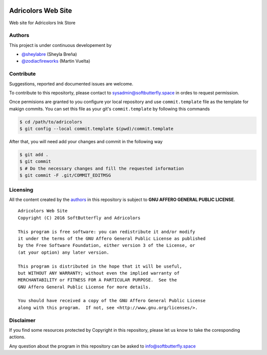 .. image::
    https://img.shields.io/badge/License-GNU%20AGPLv3-blue.svg?maxAge=2592000&style=flat-square
    :alt: GNU Affero General Public License v3.0
    :target: .

===================
Adricolors Web Site
===================

Web site for Adricolors Ink Store


Authors
=======

This project is under continuous developement by

* `@sheylabre <https://github.com/sheylabre>`_ (Sheyla Breña)
* `@zodiacfireworks <https://github.com/zodiacfireworks>`_ (Martin Vuelta)


Contribute
==========

Suggestions, reported and documented issues are welcome.

To contribute to this repositorty, please contact to sysadmin@softbutterfly.space
in ordes to request permission.

Once permisions are granted to you configure yor local repository and use
``commit.template`` file as the template for makign commits. You can set this
file as your git's ``commit.template`` by following this commands

.. code-block:: bash

    $ cd /path/to/adricolors
    $ git config --local commit.template $(pwd)/commit.template

After that, you will need add your changes and commit in the following way

.. code-block:: bash

    $ git add .
    $ git commit
    $ # Do the necessary changes and fill the requested information
    $ git commit -F .git/COMMIT_EDITMSG


Licensing
=========

All the content created by the `authors`_ in this repository is subject to
**GNU AFFERO GENERAL PUBLIC LICENSE**.

::

    Adricolors Web Site
    Copyright (C) 2016 SoftButterfly and Adricolors

    This program is free software: you can redistribute it and/or modify
    it under the terms of the GNU Affero General Public License as published
    by the Free Software Foundation, either version 3 of the License, or
    (at your option) any later version.

    This program is distributed in the hope that it will be useful,
    but WITHOUT ANY WARRANTY; without even the implied warranty of
    MERCHANTABILITY or FITNESS FOR A PARTICULAR PURPOSE.  See the
    GNU Affero General Public License for more details.

    You should have received a copy of the GNU Affero General Public License
    along with this program.  If not, see <http://www.gnu.org/licenses/>.


Disclaimer
==========

If you find some resources protected by Copyright in this repository, please
let us know to take the coresponding actions.

Any question about the program in this repository can be asked to
info@softbutterfly.space
